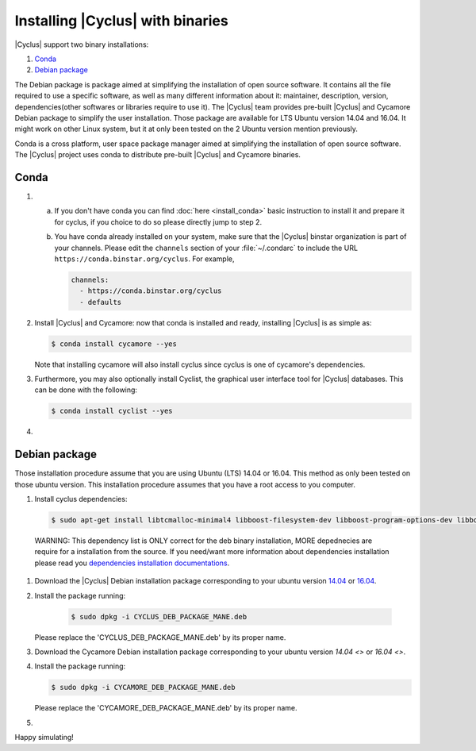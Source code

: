 ###########
Installing |Cyclus| with binaries
###########

|Cyclus| support two binary installations:

#. `Conda`_
#. `Debian package`_

The Debian package is package aimed at simplifying the installation of open
source software. It contains all the file required to use a specific software,
as well as many different information about it: maintainer, description,
version, dependencies(other softwares or libraries require to use it).  The
|Cyclus| team provides pre-built |Cyclus| and Cycamore Debian package to
simplify the user installation. Those package are available for LTS Ubuntu
version 14.04 and 16.04. It might work on other Linux system, but it at only
been tested on the 2 Ubuntu version mention previously.

Conda is a cross platform, user space package manager aimed at simplifying the
installation of open source software. The |Cyclus| project uses conda to
distribute pre-built |Cyclus| and Cycamore binaries.


*********************
Conda
*********************

1.  a.  If you don't have conda you can find :doc:`here <install_conda>` basic
        instruction to install it and prepare it for cyclus, if you choice to do so
        please directly jump to step 2.

    b.  You have conda already installed on your system, make sure that the
        |Cyclus| binstar organization is part of your channels.  Please edit the
        ``channels`` section of your :file:`~/.condarc` to include the URL
        ``https://conda.binstar.org/cyclus``.  For example, 

        .. code-block:: yaml

           channels:
             - https://conda.binstar.org/cyclus 
             - defaults

2.  Install |Cyclus| and Cycamore: now that conda is installed and ready,
    installing |Cyclus| is as simple as:
  
    .. code-block:: bash 
  
       $ conda install cycamore --yes

    Note that installing cycamore will also install cyclus since cyclus is one 
    of cycamore's dependencies.

3.  Furthermore, you may also optionally install Cyclist, the graphical user
    interface tool for |Cyclus| databases. This can be done with the following:
      
    .. code-block:: bash 
  
        $ conda install cyclist --yes
#.  .. include:: unit_test.rst



*********************
Debian package
*********************

Those installation procedure assume that you are using Ubuntu (LTS) 14.04 or
16.04. This method as only been tested on those ubuntu version. This
installation procedure assumes that you have a root access to you computer.

#. Install cyclus dependencies:
  .. code-block:: bash 

        $ sudo apt-get install libtcmalloc-minimal4 libboost-filesystem-dev libboost-program-options-dev libboost-serialization-dev libhdf5-dev libxml++2.6-dev coinor-libcbc-dev
  
  WARNING: This dependency list is ONLY correct for the deb binary installation,
  MORE depednecies are require for a installation from the source. If you
  need/want more information about dependencies installation please read you
  `dependencies installation documentations <put_a_link_there>`_.

#.  Download the |Cyclus| Debian installation  package corresponding to your
    ubuntu version `14.04
    <http://dory.fuelcycle.org:4848/cyclus_1.4.0_14dbaed_ubuntu.14.04.deb>`_ or
    `16.04
    <http://dory.fuelcycle.org:4848/cyclus_1.4.0_14dbaed_ubuntu.16.04.deb>`_.

#.  Install the package running:

     .. code-block:: bash 

        $ sudo dpkg -i CYCLUS_DEB_PACKAGE_MANE.deb

    Please replace the 'CYCLUS_DEB_PACKAGE_MANE.deb' by its proper name.

#.  Download the Cycamore Debian installation  package corresponding to your
    ubuntu version `14.04 <>` or `16.04 <>`.

#.  Install the package running:

    .. code-block:: bash 

       $ sudo dpkg -i CYCAMORE_DEB_PACKAGE_MANE.deb
  
    Please replace the 'CYCAMORE_DEB_PACKAGE_MANE.deb' by its proper name.

#.  .. include::  unit_test.rst
  
  
  
  
  
Happy simulating!
